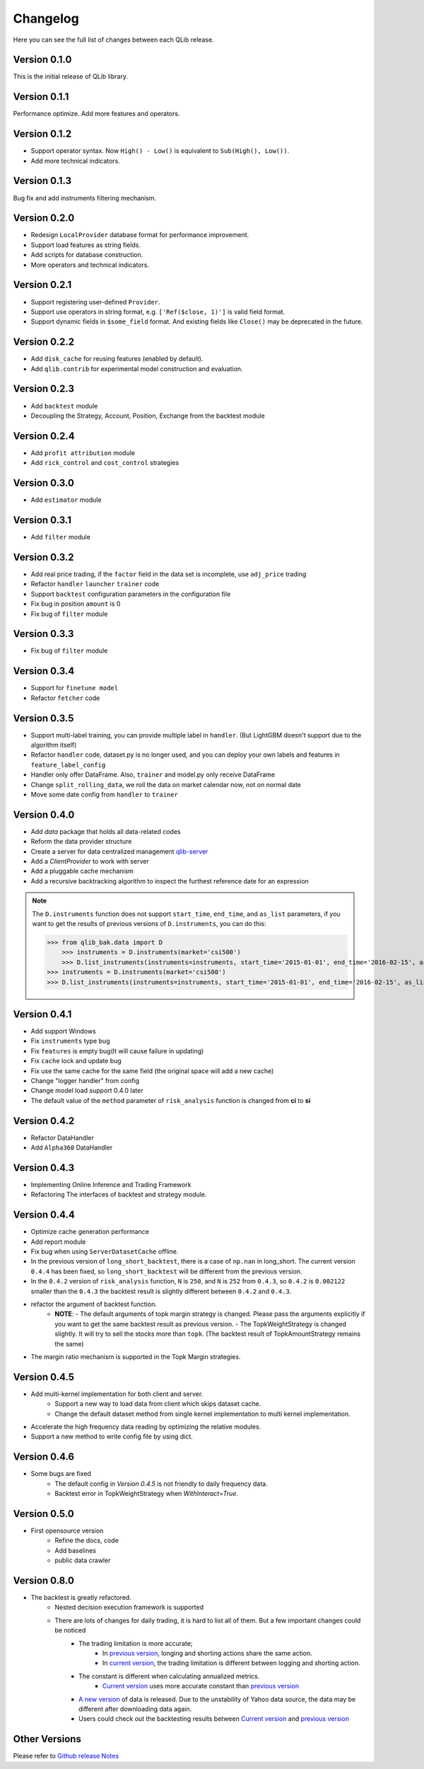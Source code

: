 Changelog
=========
Here you can see the full list of changes between each QLib release.

Version 0.1.0
-------------
This is the initial release of QLib library.

Version 0.1.1
-------------
Performance optimize. Add more features and operators.

Version 0.1.2
-------------
- Support operator syntax. Now ``High() - Low()`` is equivalent to ``Sub(High(), Low())``.
- Add more technical indicators.

Version 0.1.3
-------------
Bug fix and add instruments filtering mechanism.

Version 0.2.0
-------------
- Redesign ``LocalProvider`` database format for performance improvement.
- Support load features as string fields.
- Add scripts for database construction.
- More operators and technical indicators.

Version 0.2.1
-------------
- Support registering user-defined ``Provider``.
- Support use operators in string format, e.g. ``['Ref($close, 1)']`` is valid field format.
- Support dynamic fields in ``$some_field`` format. And existing fields like ``Close()`` may be deprecated in the future.

Version 0.2.2
-------------
- Add ``disk_cache`` for reusing features (enabled by default).
- Add ``qlib.contrib`` for experimental model construction and evaluation.


Version 0.2.3
-------------
- Add ``backtest`` module
- Decoupling the Strategy, Account, Position, Exchange from the backtest module

Version 0.2.4
-------------
- Add ``profit attribution`` module
- Add ``rick_control`` and ``cost_control`` strategies

Version 0.3.0
-------------
- Add ``estimator`` module

Version 0.3.1
-------------
- Add ``filter`` module

Version 0.3.2
-------------
- Add real price trading, if the ``factor`` field in the data set is incomplete, use ``adj_price`` trading
- Refactor ``handler`` ``launcher`` ``trainer`` code
- Support ``backtest`` configuration parameters in the configuration file
- Fix bug in position ``amount`` is 0
- Fix bug of ``filter`` module

Version 0.3.3
-------------
- Fix bug of ``filter`` module

Version 0.3.4
-------------
- Support for ``finetune model``
- Refactor ``fetcher`` code

Version 0.3.5
-------------
- Support multi-label training, you can provide multiple label in ``handler``. (But LightGBM doesn't support due to the algorithm itself)
- Refactor ``handler`` code, dataset.py is no longer used, and you can deploy your own labels and features in ``feature_label_config``
- Handler only offer DataFrame. Also, ``trainer`` and model.py only receive DataFrame
- Change ``split_rolling_data``, we roll the data on market calendar now, not on normal date
- Move some date config from ``handler`` to ``trainer``

Version 0.4.0
-------------
- Add `data` package that holds all data-related codes
- Reform the data provider structure
- Create a server for data centralized management `qlib-server <https://amc-msra.visualstudio.com/trading-algo/_git/qlib-server>`_
- Add a `ClientProvider` to work with server
- Add a pluggable cache mechanism
- Add a recursive backtracking algorithm to inspect the furthest reference date for an expression

.. note::
    The ``D.instruments`` function does not support ``start_time``, ``end_time``, and ``as_list`` parameters, if you want to get the results of previous versions of ``D.instruments``, you can do this:


    >>> from qlib_bak.data import D
        >>> instruments = D.instruments(market='csi500')
        >>> D.list_instruments(instruments=instruments, start_time='2015-01-01', end_time='2016-02-15', as_list=True)
    >>> instruments = D.instruments(market='csi500')
    >>> D.list_instruments(instruments=instruments, start_time='2015-01-01', end_time='2016-02-15', as_list=True)


Version 0.4.1
-------------
- Add support Windows
- Fix ``instruments`` type bug
- Fix ``features`` is empty bug(It will cause failure in updating)
- Fix ``cache`` lock and update bug
- Fix use the same cache for the same field (the original space will add a new cache)
- Change "logger handler" from config
- Change model load support 0.4.0 later
- The default value of the ``method`` parameter of ``risk_analysis`` function is changed from **ci** to **si**


Version 0.4.2
-------------
- Refactor DataHandler
- Add ``Alpha360`` DataHandler


Version 0.4.3
-------------
- Implementing Online Inference and Trading Framework
- Refactoring The interfaces of backtest and strategy module.


Version 0.4.4
-------------
- Optimize cache generation performance
- Add report module
- Fix bug when using ``ServerDatasetCache`` offline.
- In the previous version of ``long_short_backtest``, there is a case of ``np.nan`` in long_short. The current version ``0.4.4`` has been fixed, so ``long_short_backtest`` will be different from the previous version.
- In the ``0.4.2`` version of ``risk_analysis`` function, ``N`` is ``250``, and ``N`` is ``252`` from ``0.4.3``, so ``0.4.2`` is ``0.002122`` smaller than the ``0.4.3`` the backtest result is slightly different between ``0.4.2`` and ``0.4.3``.
- refactor the argument of backtest function.
    - **NOTE**:
      - The default arguments of topk margin strategy is changed. Please pass the arguments explicitly if you want to get the same backtest result as previous version.
      - The TopkWeightStrategy is changed slightly. It will try to sell the stocks more than ``topk``.  (The backtest result of TopkAmountStrategy remains the same)
- The margin ratio mechanism is supported in the Topk Margin strategies.


Version 0.4.5
-------------
- Add multi-kernel implementation for both client and server.
    - Support a new way to load data from client which skips dataset cache.
    - Change the default dataset method from single kernel implementation to multi kernel implementation.
- Accelerate the high frequency data reading by optimizing the relative modules.
- Support a new method to write config file by using dict.

Version 0.4.6
-------------
- Some bugs are fixed
    - The default config in `Version 0.4.5` is not friendly to daily frequency data.
    - Backtest error in TopkWeightStrategy when `WithInteract=True`.


Version 0.5.0
-------------
- First opensource version
    - Refine the docs, code
    - Add baselines
    - public data crawler


Version 0.8.0
-------------
- The backtest is greatly refactored.
    - Nested decision execution framework is supported
    - There are lots of changes for daily trading, it is hard to list all of them. But a few important changes could be noticed
        - The trading limitation is more accurate;
            - In `previous version <https://github.com/microsoft/qlib/blob/v0.7.2/qlib/contrib/backtest/exchange.py#L160>`__, longing and shorting actions share the same action.
            - In `current version <https://github.com/microsoft/qlib/blob/7c31012b507a3823117bddcc693fc64899460b2a/qlib/backtest/exchange.py#L304>`__, the trading limitation is different between logging and shorting action.
        - The constant is different when calculating annualized metrics.
            - `Current version <https://github.com/microsoft/qlib/blob/7c31012b507a3823117bddcc693fc64899460b2a/qlib/contrib/evaluate.py#L42>`_ uses more accurate constant than `previous version <https://github.com/microsoft/qlib/blob/v0.7.2/qlib/contrib/evaluate.py#L22>`__
        - `A new version <https://github.com/microsoft/qlib/blob/7c31012b507a3823117bddcc693fc64899460b2a/qlib/tests/data.py#L17>`__ of data is released. Due to the unstability of Yahoo data source, the data may be different after downloading data again.
        - Users could check out the backtesting results between  `Current version <https://github.com/microsoft/qlib/tree/7c31012b507a3823117bddcc693fc64899460b2a/examples/benchmarks>`__ and `previous version <https://github.com/microsoft/qlib/tree/v0.7.2/examples/benchmarks>`__


Other Versions
--------------
Please refer to `Github release Notes <https://github.com/microsoft/qlib/releases>`_
